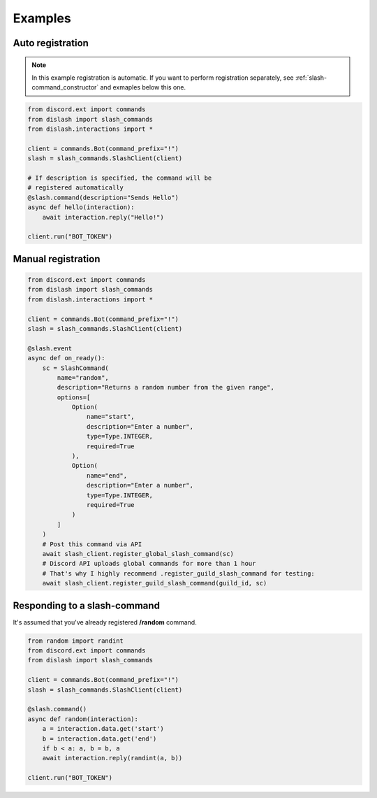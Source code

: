 Examples
========

Auto registration
-----------------

.. note::

    In this example registration is automatic.
    If you want to perform registration separately, see :ref:`slash-command_constructor`
    and exmaples below this one.

.. code-block:: python

    from discord.ext import commands
    from dislash import slash_commands
    from dislash.interactions import *

    client = commands.Bot(command_prefix="!")
    slash = slash_commands.SlashClient(client)

    # If description is specified, the command will be
    # registered automatically
    @slash.command(description="Sends Hello")
    async def hello(interaction):
        await interaction.reply("Hello!")
    
    client.run("BOT_TOKEN")



Manual registration
-------------------

.. seealso::

    :ref:`slash-command_constructor` and why is it important


.. code-block:: python

    from discord.ext import commands
    from dislash import slash_commands
    from dislash.interactions import *

    client = commands.Bot(command_prefix="!")
    slash = slash_commands.SlashClient(client)

    @slash.event
    async def on_ready():
        sc = SlashCommand(
            name="random",
            description="Returns a random number from the given range",
            options=[
                Option(
                    name="start",
                    description="Enter a number",
                    type=Type.INTEGER,
                    required=True
                ),
                Option(
                    name="end",
                    description="Enter a number",
                    type=Type.INTEGER,
                    required=True
                )
            ]
        )
        # Post this command via API
        await slash_client.register_global_slash_command(sc)
        # Discord API uploads global commands for more than 1 hour
        # That's why I highly recommend .register_guild_slash_command for testing:
        await slash_client.register_guild_slash_command(guild_id, sc)



Responding to a slash-command
-----------------------------

It's assumed that you've already registered **/random** command.

.. code-block:: python

    from random import randint
    from discord.ext import commands
    from dislash import slash_commands

    client = commands.Bot(command_prefix="!")
    slash = slash_commands.SlashClient(client)

    @slash.command()
    async def random(interaction):
        a = interaction.data.get('start')
        b = interaction.data.get('end')
        if b < a: a, b = b, a
        await interaction.reply(randint(a, b))

    client.run("BOT_TOKEN")

